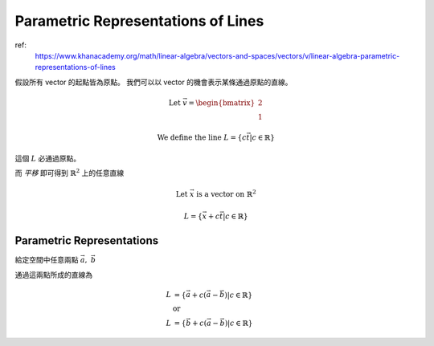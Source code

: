 Parametric Representations of Lines
===============================================================================

ref:
    https://www.khanacademy.org/math/linear-algebra/vectors-and-spaces/vectors/v/linear-algebra-parametric-representations-of-lines


假設所有 vector 的起點皆為原點。
我們可以以 vector 的機會表示某條通過原點的直線。

.. math::

    \text{Let } \vec{v} =
    \begin{bmatrix}
        2 \\
        1
    \end{bmatrix}

    \text{We define the line } L = \{ c \vec{t} | c \in \mathbb{R} \}

這個 :math:`L` 必通過原點。

而 *平移* 即可得到 :math:`\mathbb{R}^2` 上的任意直線

.. math::

    \text{Let } \vec{x} \ \text{is a vector on } \mathbb{R}^2

    L = \{ \vec{x} + c\vec{t} | c \in \mathbb{R} \}


Parametric Representations
----------------------------------------------------------------------

給定空間中任意兩點 :math:`\vec{a},\ \vec{b}`

通過這兩點所成的直線為

.. math::

    \begin{align}
        L & = \{ \vec{a} + c(\vec{a} - \vec{b}) | c \in \mathbb{R} \} \\
        & \text{or} \\
        L & = \{ \vec{b} + c(\vec{a} - \vec{b}) | c \in \mathbb{R} \}
    \end{align}
